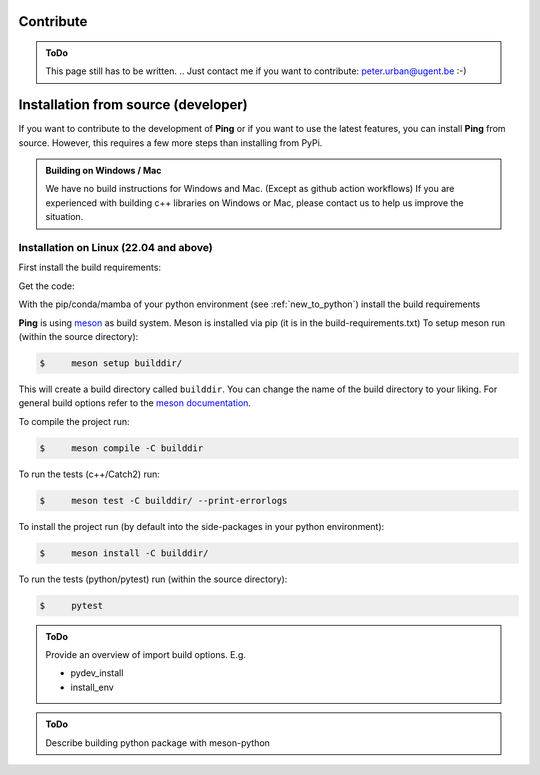 .. SPDX-FileCopyrightText: 2023 Peter Urban, Ghent University
..
.. SPDX-License-Identifier: MPL-2.0

.. _contribute:

Contribute
##########

.. admonition:: ToDo
   :class: admonition-todo

   This page still has to be written. .. Just contact me if you want to contribute: peter.urban@ugent.be :-)

.. _installation_from_source:

Installation from source (developer)
####################################

If you want to contribute to the development of **Ping** or if you want to use the latest features, you can install **Ping** from source. However, this requires a few more steps than installing from PyPi.

.. admonition:: Building on Windows / Mac
   :class: note

   We have no build instructions for Windows and Mac. (Except as github action workflows)
   If you are experienced with building c++ libraries on Windows or Mac, please contact us to help us improve the situation.

Installation on Linux (22.04 and above)
----------------------------------------

First install the build requirements:

.. tab-set::

    .. tab-item:: Ubuntu (22.04 or higher)
        :sync: key_ubuntu

        .. code-block:: console

           $ sudo apt update
           $ sudo apt install git git-lfs build-essential ccache pkg-config cmake libboost-all-dev libcurl4-openssl-dev

    .. tab-item:: Arch linux
        :sync: key_pipenv

        .. code-block:: console

           $ sudo pacman -Syu
           $ sudo pacman -Syy sudo git git-lfs base-devel ccache pkg-config cmake python-pip boost curl

Get the code:

.. tab-set::

    .. tab-item:: HTTPS
        :sync: key_github_https

        .. code-block:: console

           $ git clone https://github.com/themachinethatgoesping/themachinethatgoesping.git
           $ cd themachinethatgoesping

    .. tab-item:: SSH
        :sync: key_github_ssh

        .. code-block:: console

           $ git clone git@github.com:themachinethatgoesping/themachinethatgoesping.git
           $ cd themachinethatgoesping

With the pip/conda/mamba of your python environment (see :ref:`new_to_python`) install the build requirements

.. tab-set::

    .. tab-item:: pip
        :sync: key_pip

        .. code-block:: console

           $ pip install -r build-requirements.txt

    .. tab-item:: pipenv
        :sync: key_pipenv

        .. code-block:: console

           $ pipenv install -r build-requirements.txt

    .. tab-item:: conda
        :sync: key_conda

        .. code-block:: console

           $ conda install --file build-requirements.txt

    .. tab-item:: mamba
        :sync: key_mamba

        .. code-block:: console

           $ mamba install --file build-requirements.txt

**Ping** is using `meson <https://mesonbuild.com/>`_ as build system. Meson is installed via pip (it is in the build-requirements.txt)
To setup meson run (within the source directory):

.. code-block:: console

   $     meson setup builddir/ 
   
This will create a build directory called ``builddir``. You can change the name of the build directory to your liking. 
For general build options refer to the `meson documentation <https://mesonbuild.com/Reference-manual.html>`_.

To compile the project run:

.. code-block:: console

   $     meson compile -C builddir

To run the tests (c++/Catch2) run:

.. code-block:: console

   $     meson test -C builddir/ --print-errorlogs

To install the project run (by default into the side-packages in your python environment):

.. code-block:: console

   $     meson install -C builddir/

To run the tests (python/pytest) run (within the source directory):

.. code-block:: console

   $     pytest
           

.. admonition:: ToDo
   :class: admonition-todo

   Provide an overview of import build options. E.g.

   - pydev_install
   - install_env


.. admonition:: ToDo
   :class: admonition-todo

   Describe building python package with meson-python